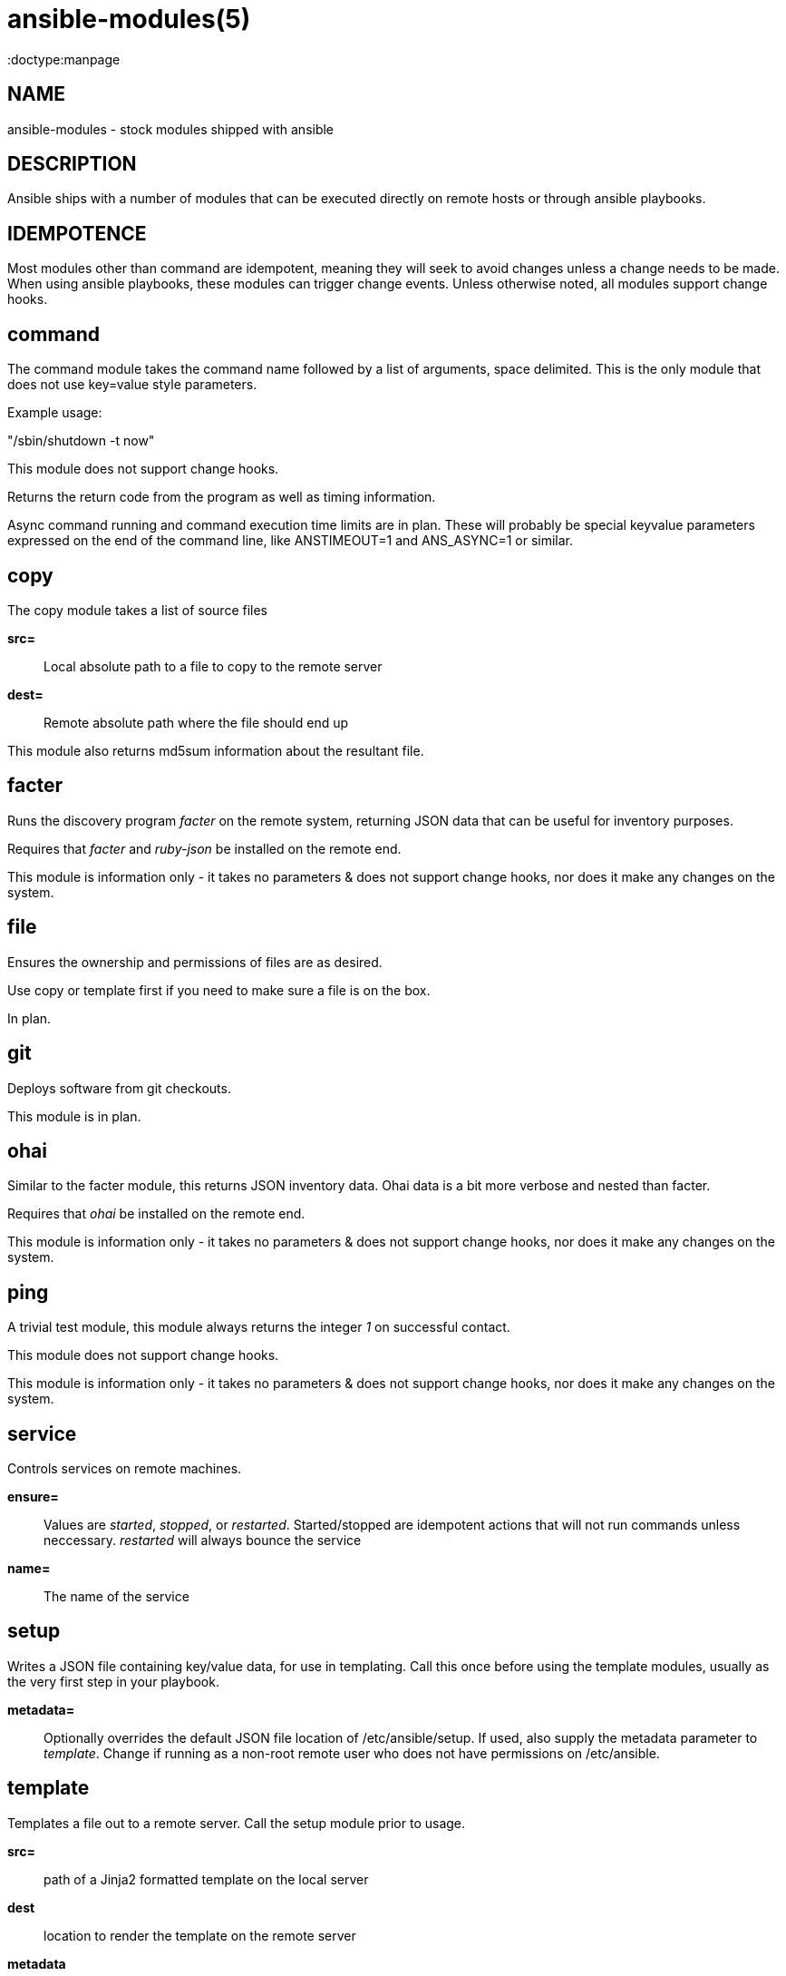 ansible-modules(5)
=================
:doctype:manpage
:man source: Ansible-modules
:man version: 0.0.1
:man manual: System administration commands


NAME
----
ansible-modules - stock modules shipped with ansible


DESCRIPTION
-----------

Ansible ships with a number of modules that can be executed directly on remote hosts or through
ansible playbooks.


IDEMPOTENCE
-----------

Most modules other than command are idempotent, meaning they will seek to avoid changes
unless a change needs to be made.  When using ansible playbooks, these modules can
trigger change events.  Unless otherwise noted, all modules support change hooks.


command
-------

The command module takes the command name followed by a list of arguments, space delimited.
This is the only module that does not use key=value style parameters.

Example usage:

"/sbin/shutdown -t now"

This module does not support change hooks.

Returns the return code from the program as well as timing information.

Async command running and command execution time limits are in plan.  These will probably
be special keyvalue parameters expressed on the end of the command line, like ANSTIMEOUT=1
and ANS_ASYNC=1 or similar.

copy
----

The copy module takes a list of source files

*src=*::

Local absolute path to a file to copy to the remote server


*dest=*::

Remote absolute path where the file should end up


This module also returns md5sum information about the resultant file.


facter
------

Runs the discovery program 'facter' on the remote system, returning
JSON data that can be useful for inventory purposes.

Requires that 'facter' and 'ruby-json' be installed on the remote end.

This module is information only - it takes no parameters & does not support change hooks,
nor does it make any changes on the system.


file
----

Ensures the ownership and permissions of files are as desired.

Use copy or template first if you need to make sure a file is on the box.

In plan.


git
---

Deploys software from git checkouts.

This module is in plan.


ohai
----

Similar to the facter module, this returns JSON inventory data.  Ohai data
is a bit more verbose and nested than facter.

Requires that 'ohai' be installed on the remote end.

This module is information only - it takes no parameters & does not support change hooks,
nor does it make any changes on the system.


ping
----

A trivial test module, this module always returns the integer '1' on
successful contact.

This module does not support change hooks.

This module is information only - it takes no parameters & does not support change hooks,
nor does it make any changes on the system.


service
-------

Controls services on remote machines.

*ensure=*::

Values are 'started', 'stopped', or 'restarted'.   Started/stopped
are idempotent actions that will not run commands unless neccessary.
'restarted' will always bounce the service


*name=*::

The name of the service


setup
-----

Writes a JSON file containing key/value data, for use in templating.
Call this once before using the template modules, usually as the very
first step in your playbook. 

*metadata=*::

Optionally overrides the default JSON file location of /etc/ansible/setup.
If used, also supply the metadata parameter to 'template'.  Change if
running as a non-root remote user who does not have permissions on /etc/ansible.


template
--------

Templates a file out to a remote server.  Call the setup module prior to usage.

*src=*::

path of a Jinja2 formatted template on the local server


*dest*::

location to render the template on the remote server


*metadata*::

location of a JSON file to use to supply template data.  Default is /etc/ansible/setup
which is the same as the default for the setup module.   Change if running as a non-root
remote user who does not have permissions on /etc/ansible.


This module also returns md5sum information about the resultant file.


user
----

This module is in plan.


yum
---

This module is in plan.


WRITING YOUR OWN MODULES
------------------------

To write your own modules, simply follow the convention of those already available in
/usr/share/ansible.  Modules must return JSON but can be written in any language.
To support change hooks, modules should return hashes, with a changed: True/False
element at the top level.  Modules can also choose to indicate a failure scenario
by returning a top level 'failure' element with a True value.

AUTHOR
------

Ansible was originally written by Michael DeHaan. See the AUTHORS file
for a complete list of contributors.

SEE ALSO
--------

ansible(1)

ansible-playbook(1) - pending

Ansible home page: <https://github.com/mpdehaan/ansible/>

